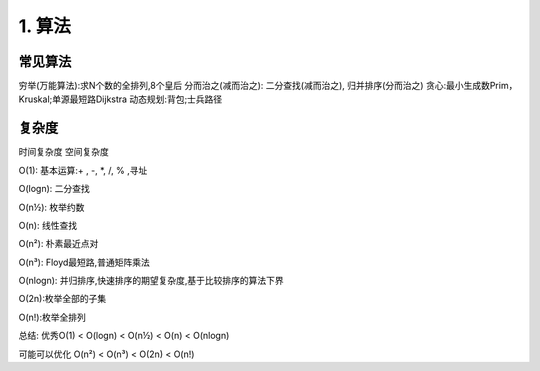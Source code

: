 =========================
1. 算法
=========================

常见算法
========================

穷举(万能算法):求N个数的全排列,8个皇后
分而治之(减而治之): 二分查找(减而治之), 归并排序(分而治之)
贪心:最小生成数Prim，Kruskal;单源最短路Dijkstra
动态规划:背包;士兵路径



复杂度
=================

时间复杂度
空间复杂度

O(1): 基本运算:+ , -, *, /, % ,寻址

O(logn): 二分查找

O(n½): 枚举约数

O(n): 线性查找

O(n²): 朴素最近点对

O(n³): Floyd最短路,普通矩阵乘法

O(nlogn): 并归排序,快速排序的期望复杂度,基于比较排序的算法下界

O(2n):枚举全部的子集

O(n!):枚举全排列

总结:
优秀O(1) < O(logn) < O(n½) < O(n) < O(nlogn)

可能可以优化 O(n²) < O(n³) < O(2n) < O(n!)